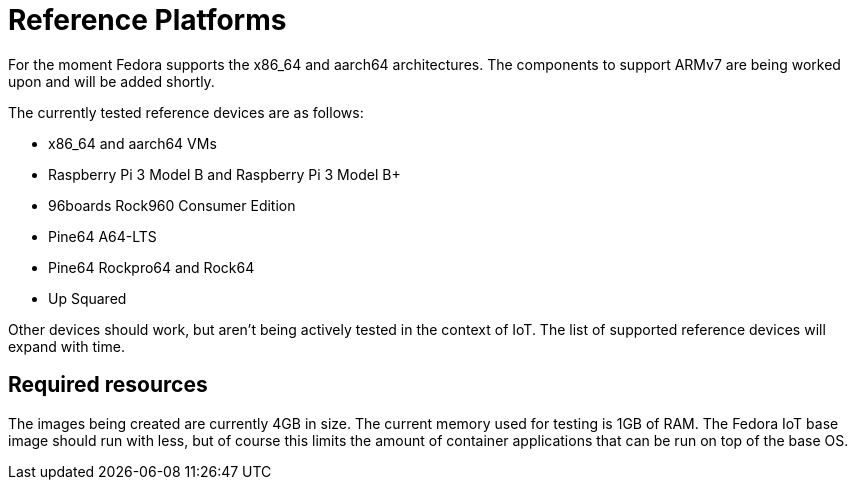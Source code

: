 = Reference Platforms

For the moment Fedora supports the x86_64 and aarch64 architectures.
The components to support ARMv7 are being worked upon and will be added shortly.

The currently tested reference devices are as follows:

* x86_64 and aarch64 VMs
* Raspberry Pi 3 Model B and Raspberry Pi 3 Model B+
* 96boards Rock960 Consumer Edition
* Pine64 A64-LTS
* Pine64 Rockpro64 and Rock64
* Up Squared

Other devices should work, but aren't being actively tested in the context of IoT.
The list of supported reference devices will expand with time.

== Required resources

The images being created are currently 4GB in size.
The current memory used for testing is 1GB of RAM.
The Fedora IoT base image should run with less,
but of course this limits the amount of container applications that can be run on top of the base OS.

